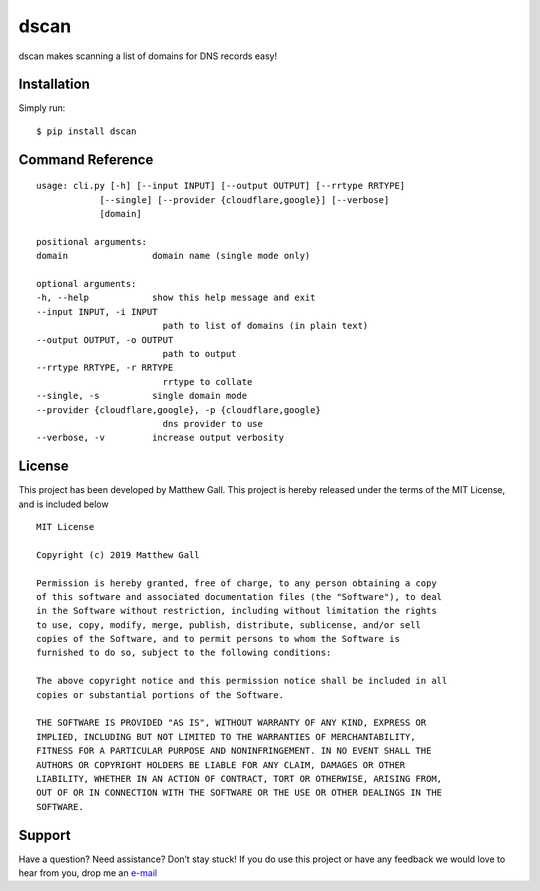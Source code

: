 dscan
=====

dscan makes scanning a list of domains for DNS records easy!

Installation
------------

Simply run:

::

   $ pip install dscan

Command Reference
-----------------

::

   usage: cli.py [-h] [--input INPUT] [--output OUTPUT] [--rrtype RRTYPE]
               [--single] [--provider {cloudflare,google}] [--verbose]
               [domain]

   positional arguments:
   domain                domain name (single mode only)

   optional arguments:
   -h, --help            show this help message and exit
   --input INPUT, -i INPUT
                           path to list of domains (in plain text)
   --output OUTPUT, -o OUTPUT
                           path to output
   --rrtype RRTYPE, -r RRTYPE
                           rrtype to collate
   --single, -s          single domain mode
   --provider {cloudflare,google}, -p {cloudflare,google}
                           dns provider to use
   --verbose, -v         increase output verbosity

License
-------

This project has been developed by Matthew Gall. This project is hereby
released under the terms of the MIT License, and is included below

::

   MIT License

   Copyright (c) 2019 Matthew Gall

   Permission is hereby granted, free of charge, to any person obtaining a copy
   of this software and associated documentation files (the "Software"), to deal
   in the Software without restriction, including without limitation the rights
   to use, copy, modify, merge, publish, distribute, sublicense, and/or sell
   copies of the Software, and to permit persons to whom the Software is
   furnished to do so, subject to the following conditions:

   The above copyright notice and this permission notice shall be included in all
   copies or substantial portions of the Software.

   THE SOFTWARE IS PROVIDED "AS IS", WITHOUT WARRANTY OF ANY KIND, EXPRESS OR
   IMPLIED, INCLUDING BUT NOT LIMITED TO THE WARRANTIES OF MERCHANTABILITY,
   FITNESS FOR A PARTICULAR PURPOSE AND NONINFRINGEMENT. IN NO EVENT SHALL THE
   AUTHORS OR COPYRIGHT HOLDERS BE LIABLE FOR ANY CLAIM, DAMAGES OR OTHER
   LIABILITY, WHETHER IN AN ACTION OF CONTRACT, TORT OR OTHERWISE, ARISING FROM,
   OUT OF OR IN CONNECTION WITH THE SOFTWARE OR THE USE OR OTHER DEALINGS IN THE
   SOFTWARE.

Support
-------

Have a question? Need assistance? Don’t stay stuck! If you do use this
project or have any feedback we would love to hear from you, drop me an
`e-mail <mailto:hello@matthewgall.com>`__
